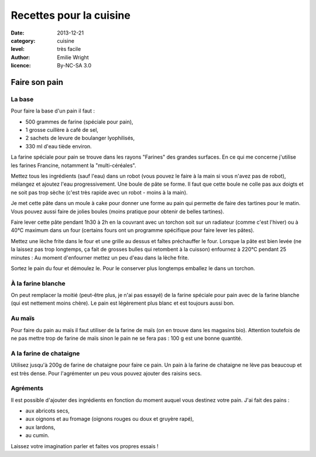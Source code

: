 Recettes pour la cuisine
========================

:date: 2013-12-21
:category: cuisine
:level: très facile
:author: Emilie Wright
:licence: By-NC-SA 3.0


Faire son pain
::::::::::::::


La base
-------

Pour faire la base d'un pain il faut :

- 500 grammes de farine (spéciale pour pain),
- 1 grosse cuillère à café de sel,
- 2 sachets de levure de boulanger lyophilisés,
- 330 ml d'eau tiède environ.

La farine spéciale pour pain se trouve dans les rayons "Farines" des grandes surfaces. En ce qui me concerne j'utilise 
les farines Francine, notamment la "multi-céréales".

Mettez tous les ingrédients (sauf l'eau) dans un robot (vous pouvez le faire à la main si vous n'avez pas de robot), 
mélangez et ajoutez l'eau progressivement. Une boule de pâte se forme. Il faut que cette boule ne colle pas aux 
doigts et ne soit pas trop sèche (c'est très rapide avec un robot - moins à la main). 

Je met cette pâte dans un moule à cake pour donner une forme au pain qui permette de faire des tartines pour le
matin. Vous pouvez aussi faire de jolies boules (moins pratique pour obtenir de belles tartines).

Faire lever cette pâte pendant 1h30 à 2h en la couvrant avec un torchon soit sur un radiateur (comme c'est l'hiver) 
ou à 40°C maximum dans un four (certains fours ont un programme spécifique pour faire lever les pâtes).


Mettez une lèche frite dans le four et une grille au dessus et faîtes préchauffer le four.
Lorsque la pâte est bien levée (ne la laissez pas trop longtemps, ça fait de grosses bulles qui retombent à la 
cuisson) enfournez à 220°C pendant 25 minutes : Au moment d'enfourner mettez un peu d'eau dans la lèche frite.

Sortez le pain du four et démoulez le. Pour le conserver plus longtemps emballez le dans un torchon.


À la farine blanche
-------------------

On peut remplacer la moitié (peut-être plus, je n'ai pas essayé) de la farine spéciale pour pain avec de la 
farine blanche (qui est nettement moins chère). Le pain est légèrement plus blanc et est toujours aussi bon.


Au maïs
-------

Pour faire du pain au maïs il faut utiliser de la farine de maïs (on en trouve dans les magasins bio). Attention 
toutefois de ne pas mettre trop de farine de maïs sinon le pain ne se fera pas : 100 g est une bonne quantité.


A la farine de chataigne
------------------------

Utilisez jusqu'à 200g de farine de chataigne pour faire ce pain. Un pain à la farine de chataigne ne lève pas 
beaucoup et est très dense. Pour l'agrémenter un peu vous pouvez ajouter des raisins secs.


Agréments
---------

Il est possible d'ajouter des ingrédients en fonction du moment auquel vous destinez votre pain. J'ai fait des 
pains :

- aux abricots secs,
- aux oignons et au fromage (oignons rouges ou doux et gruyère rapé),
- aux lardons,
- au cumin.

Laissez votre imagination parler et faites vos propres essais !

